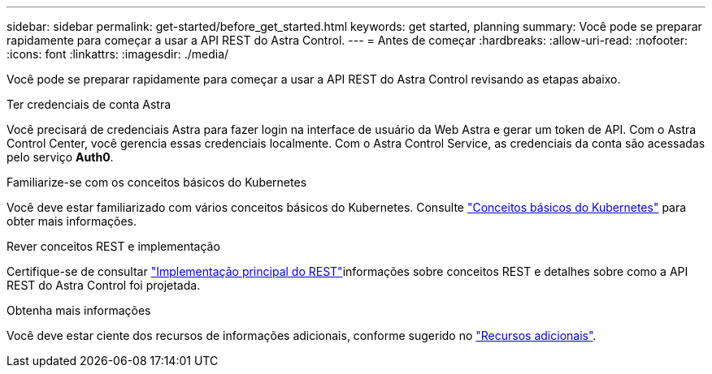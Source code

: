 ---
sidebar: sidebar 
permalink: get-started/before_get_started.html 
keywords: get started, planning 
summary: Você pode se preparar rapidamente para começar a usar a API REST do Astra Control. 
---
= Antes de começar
:hardbreaks:
:allow-uri-read: 
:nofooter: 
:icons: font
:linkattrs: 
:imagesdir: ./media/


[role="lead"]
Você pode se preparar rapidamente para começar a usar a API REST do Astra Control revisando as etapas abaixo.

.Ter credenciais de conta Astra
Você precisará de credenciais Astra para fazer login na interface de usuário da Web Astra e gerar um token de API. Com o Astra Control Center, você gerencia essas credenciais localmente. Com o Astra Control Service, as credenciais da conta são acessadas pelo serviço *Auth0*.

.Familiarize-se com os conceitos básicos do Kubernetes
Você deve estar familiarizado com vários conceitos básicos do Kubernetes. Consulte link:kubernetes_concepts.html["Conceitos básicos do Kubernetes"] para obter mais informações.

.Rever conceitos REST e implementação
Certifique-se de consultar link:../rest-core/rest_web_services.html["Implementação principal do REST"]informações sobre conceitos REST e detalhes sobre como a API REST do Astra Control foi projetada.

.Obtenha mais informações
Você deve estar ciente dos recursos de informações adicionais, conforme sugerido no link:../information/additional_resources.html["Recursos adicionais"].
